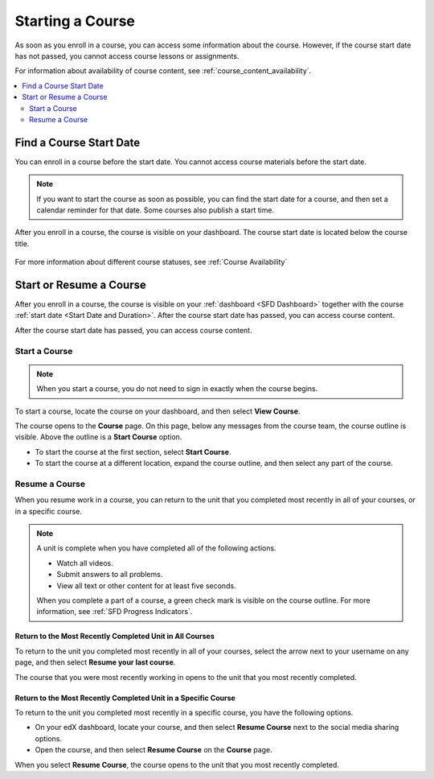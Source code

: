 .. _SFD Starting a Course:

#################
Starting a Course
#################

As soon as you enroll in a course, you can access some information about the
course. However, if the course start date has not passed, you cannot access
course lessons or assignments.

For information about availability of course content, see
:ref:`course_content_availability`.

.. contents::
  :local:
  :depth: 2


.. _Start Date and Duration:

************************
Find a Course Start Date
************************

You can enroll in a course before the start date. You cannot access course
materials before the start date.

.. note::
  If you want to start the course as soon as possible, you can find the start
  date for a course, and then set a calendar reminder for that date. Some
  courses also publish a start time.


After you enroll in a course, the course is visible on your dashboard. The
course start date is located below the course title.

  .. image:: /_images/learners/SFD_StartDateOnDashboard.png
    :width: 600
    :alt: A course listing on a learner's dashboard, with the start date under
      the name of the course.

For more information about different course statuses, see :ref:`Course
Availability`

.. Deliberate omission of period at end of above sentence because the title that is inserted ends with a question mark.

.. _Start a Course:

************************
Start or Resume a Course
************************

After you enroll in a course, the course is visible on your :ref:`dashboard
<SFD Dashboard>` together with the course :ref:`start date <Start Date
and Duration>`. After the course start date has passed, you can access course content.

After the course start date has passed, you can access course content.

==============
Start a Course
==============

.. note::
  When you start a course, you do not need to sign in exactly when the course
  begins.

To start a course, locate the course on your dashboard, and then select **View
Course**.

The course opens to the **Course** page. On this page, below any messages from
the course team, the course outline is visible. Above the outline is a **Start
Course** option.

.. image:: /_images/learners/course_nav_outline_startcourse.png
 :alt: The Course page, showing a welcome message and the course outline in
     the left pane.

* To start the course at the first section, select **Start Course**.
* To start the course at a different location, expand the course outline, and
  then select any part of the course.

===============
Resume a Course
===============

When you resume work in a course, you can return to the unit that you completed
most recently in all of your courses, or in a specific course.

.. note::
 A unit is complete when you have completed all of the following actions.

 * Watch all videos.
 * Submit answers to all problems.
 * View all text or other content for at least five seconds. 

 When you complete a part of a course, a green check mark is visible on the
 course outline. For more information, see :ref:`SFD Progress Indicators`.

Return to the Most Recently Completed Unit in All Courses
*********************************************************

To return to the unit you completed most recently in all of your courses,
select the arrow next to your username on any page, and then select **Resume
your last course**.

The course that you were most recently working in opens to the unit that you
most recently completed.


Return to the Most Recently Completed Unit in a Specific Course
***************************************************************

To return to the unit you completed most recently in a specific course, you
have the following options.

* On your edX dashboard, locate your course, and then select **Resume Course**
  next to the social media sharing options.
* Open the course, and then select **Resume Course** on the **Course** page.

When you select **Resume Course**, the course opens to the unit that you most
recently completed.



